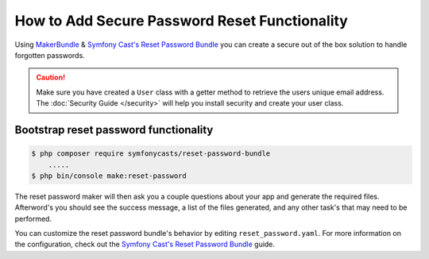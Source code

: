 How to Add Secure Password Reset Functionality
==============================================

Using `MakerBundle`_ & `Symfony Cast's Reset Password Bundle`_ you can create a
secure out of the box solution to handle forgotten passwords.

.. caution::

    Make sure you have created a ``User`` class with a getter method to retrieve
    the users unique email address. The :doc:`Security Guide </security>` will
    help you install security and create your user class.

Bootstrap reset password functionality
--------------------------------------

.. code-block:: terminal

    $ php composer require symfonycasts/reset-password-bundle
        .....
    $ php bin/console make:reset-password


The reset password maker will then ask you a couple questions about your app and
generate the required files. Afterword's you should see the success message,
a list of the files generated, and any other task's that may need to be performed.

You can customize the reset password bundle's behavior by editing ``reset_password.yaml``.
For more information on the configuration, check out the
`Symfony Cast's Reset Password Bundle`_  guide.

.. _`MakerBundle`: https://symfony.com/doc/current/bundles/SymfonyMakerBundle/index.html
.. _`Symfony Cast's Reset Password Bundle`: https://github.com/symfonycasts/reset-password-bundle

